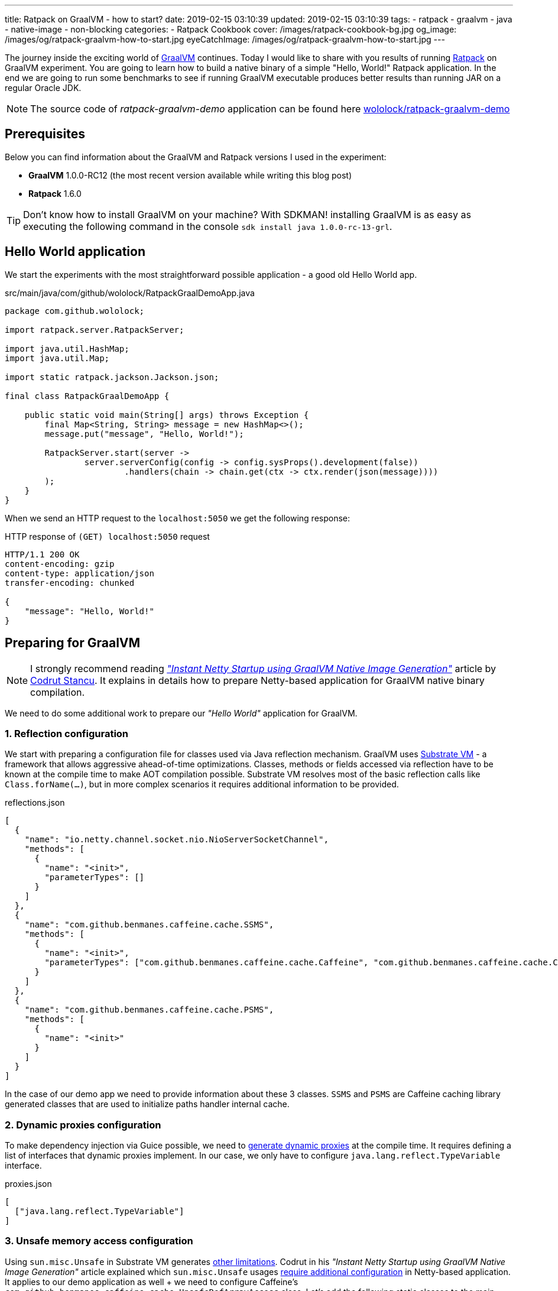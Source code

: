 ---
title: Ratpack on GraalVM - how to start?
date: 2019-02-15 03:10:39
updated: 2019-02-15 03:10:39
tags:
    - ratpack
    - graalvm
    - java
    - native-image
    - non-blocking
categories:
    - Ratpack Cookbook
cover: /images/ratpack-cookbook-bg.jpg
og_image: /images/og/ratpack-graalvm-how-to-start.jpg
eyeCatchImage: /images/og/ratpack-graalvm-how-to-start.jpg
---

The journey inside the exciting world of https://www.graalvm.org/[GraalVM] continues.
Today I would like to share with you  results of running https://ratpack.io/[Ratpack] on GraalVM experiment.
You are going to learn how to build a native binary of a simple "Hello, World!" Ratpack application.
In the end we are going to run some benchmarks to see if running GraalVM executable produces better results than running JAR on a regular Oracle JDK.

++++
<!-- more -->
++++

NOTE: The source code of _ratpack-graalvm-demo_ application can be found here https://github.com/wololock/ratpack-graalvm-demo[wololock/ratpack-graalvm-demo]

== Prerequisites

Below you can find information about the GraalVM and Ratpack versions I used in the experiment:

- *GraalVM* 1.0.0-RC12 (the most recent version available while writing this blog post)
- *Ratpack* 1.6.0

TIP: Don't know how to install GraalVM on your machine? With SDKMAN! installing GraalVM is as easy as executing the following command in the console `sdk install java 1.0.0-rc-13-grl`.

== Hello World application

We start the experiments with the most straightforward possible application - a good old Hello World app.

.src/main/java/com/github/wololock/RatpackGraalDemoApp.java
[source,java]
----
package com.github.wololock;

import ratpack.server.RatpackServer;

import java.util.HashMap;
import java.util.Map;

import static ratpack.jackson.Jackson.json;

final class RatpackGraalDemoApp {

    public static void main(String[] args) throws Exception {
        final Map<String, String> message = new HashMap<>();
        message.put("message", "Hello, World!");

        RatpackServer.start(server ->
                server.serverConfig(config -> config.sysProps().development(false))
                        .handlers(chain -> chain.get(ctx -> ctx.render(json(message))))
        );
    }
}

----

When we send an HTTP request to the `localhost:5050` we get the following response:

.HTTP response of `(GET) localhost:5050` request
[source,http]
----
HTTP/1.1 200 OK
content-encoding: gzip
content-type: application/json
transfer-encoding: chunked

{
    "message": "Hello, World!"
}
----

== Preparing for GraalVM

NOTE: I strongly recommend reading https://medium.com/graalvm/instant-netty-startup-using-graalvm-native-image-generation-ed6f14ff7692[_"Instant Netty Startup using GraalVM Native Image Generation"_] article by https://twitter.com/cstancu[Codrut Stancu].
It explains in details how to prepare Netty-based application for GraalVM native binary compilation.

We need to do some additional work to prepare our _"Hello World"_ application for GraalVM.


=== 1. Reflection configuration

We start with preparing a configuration file for classes used via Java reflection mechanism.
GraalVM uses https://github.com/oracle/graal/tree/master/substratevm[Substrate VM] - a framework that allows aggressive ahead-of-time optimizations.
Classes, methods or fields accessed via reflection have to be known at the compile time to make AOT compilation possible.
Substrate VM resolves most of the basic reflection calls like `Class.forName(...)`, but in more complex scenarios it requires additional information to be provided.

.reflections.json
[source,json]
----
[
  {
    "name": "io.netty.channel.socket.nio.NioServerSocketChannel",
    "methods": [
      {
        "name": "<init>",
        "parameterTypes": []
      }
    ]
  },
  {
    "name": "com.github.benmanes.caffeine.cache.SSMS",
    "methods": [
      {
        "name": "<init>",
        "parameterTypes": ["com.github.benmanes.caffeine.cache.Caffeine", "com.github.benmanes.caffeine.cache.CacheLoader", "boolean"]
      }
    ]
  },
  {
    "name": "com.github.benmanes.caffeine.cache.PSMS",
    "methods": [
      {
        "name": "<init>"
      }
    ]
  }
]
----

In the case of our demo app we need to provide information about these 3 classes.
`SSMS` and `PSMS` are Caffeine caching library generated classes that are used to initialize paths handler internal cache.

=== 2. Dynamic proxies configuration

To make dependency injection via Guice possible, we need to https://github.com/oracle/graal/blob/master/substratevm/DYNAMIC_PROXY.md#manual-configuration[generate dynamic proxies] at the compile time.
It requires defining a list of interfaces that dynamic proxies implement.
In our case, we only have to configure `java.lang.reflect.TypeVariable` interface.

.proxies.json
[source,json]
----
[
  ["java.lang.reflect.TypeVariable"]
]
----

=== 3. Unsafe memory access configuration

Using `sun.misc.Unsafe` in Substrate VM generates https://github.com/oracle/graal/blob/master/substratevm/LIMITATIONS.md#unsafe-memory-access[other limitations].
Codrut in his _"Instant Netty Startup using GraalVM Native Image Generation"_ article explained which `sun.misc.Unsafe` usages https://medium.com/graalvm/instant-netty-startup-using-graalvm-native-image-generation-ed6f14ff7692#020c[require additional configuration] in Netty-based application.
It applies to our demo application as well + we need to configure Caffeine's `com.github.benmanes.caffeine.cache.UnsafeRefArrayAccess` class.
Let's add the following static classes to the main application class.

[source,java]
----
package com.github.wololock;

import com.oracle.svm.core.annotate.Alias;
import com.oracle.svm.core.annotate.RecomputeFieldValue;
import com.oracle.svm.core.annotate.TargetClass;
import ratpack.server.RatpackServer;

import java.util.HashMap;
import java.util.Map;

import static ratpack.jackson.Jackson.json;

final class RatpackGraalDemoApp {

    public static void main(String[] args) throws Exception {
        final Map<String, String> message = new HashMap<>();
        message.put("message", "Hello, World!");

        RatpackServer.start(server ->
                server.serverConfig(config -> config.sysProps().development(false))
                        .handlers(chain -> chain.get(ctx -> ctx.render(json(message))))
        );
    }

    @TargetClass(className = "io.netty.util.internal.PlatformDependent0")
    static final class Target_io_netty_util_internal_PlatformDependent0 {
        @Alias
        @RecomputeFieldValue(kind = RecomputeFieldValue.Kind.FieldOffset, declClassName = "java.nio.Buffer", name = "address")
        private static long ADDRESS_FIELD_OFFSET;
    }

    @TargetClass(className = "io.netty.util.internal.CleanerJava6")
    static final class Target_io_netty_util_internal_CleanerJava6 {
        @Alias
        @RecomputeFieldValue(kind = RecomputeFieldValue.Kind.FieldOffset, declClassName = "java.nio.DirectByteBuffer", name = "cleaner")
        private static long CLEANER_FIELD_OFFSET;
    }

    @TargetClass(className = "io.netty.util.internal.shaded.org.jctools.util.UnsafeRefArrayAccess")
    static final class Target_io_netty_util_internal_shaded_org_jctools_util_UnsafeRefArrayAccess {
        @Alias
        @RecomputeFieldValue(kind = RecomputeFieldValue.Kind.ArrayIndexShift, declClass = Object[].class)
        public static int REF_ELEMENT_SHIFT;
    }

    @TargetClass(className = "com.github.benmanes.caffeine.cache.UnsafeRefArrayAccess")
    static final class Target_com_github_benmanes_caffeine_cache_UnsafeRefArrayAccess {
        @Alias
        @RecomputeFieldValue(kind = RecomputeFieldValue.Kind.ArrayIndexShift, declClass = Object[].class)
        public static int REF_ELEMENT_SHIFT;
    }
}
----

Of course, it also means that we need to add Substrate SDK to the `build.gradle`.

[source,groovy]
----
buildscript {
    repositories {
        jcenter()
    }
    dependencies {
        classpath "io.ratpack:ratpack-gradle:1.6.0"
        classpath "com.github.jengelman.gradle.plugins:shadow:1.2.4"
    }
}

apply plugin: "io.ratpack.ratpack-java"
apply plugin: "com.github.johnrengelman.shadow"
apply plugin: "idea"

repositories {
    jcenter()
}

mainClassName = 'com.github.wololock.RatpackGraalDemoApp'

dependencies {
    runtime 'org.slf4j:slf4j-simple:1.7.25'

    compile 'com.oracle.substratevm:svm:1.0.0-rc12' //<1>

    testCompile "org.spockframework:spock-core:1.0-groovy-2.4"
}
----
<1> Substrate VM SDK dependency.

== Building native binary

We are finally ready to compile native binary. We use the `native-image` command with the following parameters:

.build-native-image.sh
[source,bash]
----
native-image --no-server \
    -jar build/libs/ratpack-graalvm-demo-all.jar \
    -H:Name=ratpack-graalvm-demo \
    -H:EnableURLProtocols=http \
    -H:+AllowVMInspection \
    -H:+ReportUnsupportedElementsAtRuntime \
    -H:ReflectionConfigurationFiles=reflections.json \
    -H:DynamicProxyConfigurationFiles=proxies.json \
    --allow-incomplete-classpath \
    --delay-class-initialization-to-runtime=io.netty.handler.codec.http.HttpObjectEncoder,io.netty.handler.ssl.ReferenceCountedOpenSslEngine,io.netty.handler.ssl.ReferenceCountedOpenSslClientContext,io.netty.handler.ssl.ReferenceCountedOpenSslServerContext,io.netty.handler.ssl.JdkNpnApplicationProtocolNegotiator,io.netty.handler.ssl.JettyNpnSslEngine,io.netty.handler.ssl.ConscryptAlpnSslEngine,io.netty.util.internal.logging.Log4JLogger \
    -Dratpack.epoll.disable=true //<1>
----

As you can see in pass:[<em class="conum" data-value="1"></em>] we disabled Epoll transport to use NIO instead.
The reason for that is because https://github.com/oracle/graal/blob/master/substratevm/LIMITATIONS.md#java-native-interface-jni[JNI support is limited] and at least at the moment all tries to run Ratpack with Epoll transport on Linux ends with the following exception:

[source,bash]
----
[main] INFO ratpack.server.RatpackServer - Starting server...
Exception in thread "main" ratpack.api.UncheckedException: java.lang.reflect.InvocationTargetException
	at ratpack.util.Exceptions.uncheck(Exceptions.java:54)
	at ratpack.util.internal.TransportDetector$NativeTransportImpl.eventLoopGroup(TransportDetector.java:229)
	at ratpack.util.internal.TransportDetector$NativeTransport.eventLoopGroup(TransportDetector.java:133)
	at ratpack.util.internal.TransportDetector.eventLoopGroup(TransportDetector.java:65)
	at ratpack.exec.internal.DefaultExecController.<init>(DefaultExecController.java:61)
	at ratpack.server.internal.DefaultRatpackServer.start(DefaultRatpackServer.java:126)
	at ratpack.server.RatpackServer.start(RatpackServer.java:93)
	at com.github.wololock.RatpackGraalDemoApp.main(RatpackGraalDemoApp.java:12)
Caused by: java.lang.reflect.InvocationTargetException
	at java.lang.reflect.Constructor.newInstance(Constructor.java:423)
	at ratpack.util.internal.TransportDetector$NativeTransportImpl.eventLoopGroup(TransportDetector.java:227)
	... 6 more
Caused by: java.lang.UnsatisfiedLinkError: io.netty.channel.epoll.Native.epollCreate()I [symbol: Java_io_netty_channel_epoll_Native_epollCreate or Java_io_netty_channel_epoll_Native_epollCreate__]
	at com.oracle.svm.jni.access.JNINativeLinkage.getOrFindEntryPoint(JNINativeLinkage.java:145)
	at com.oracle.svm.jni.JNIGeneratedMethodSupport.nativeCallAddress(JNIGeneratedMethodSupport.java:54)
	at io.netty.channel.epoll.Native.epollCreate(Native.java)
	at io.netty.channel.epoll.Native.newEpollCreate(Native.java:107)
	at io.netty.channel.epoll.EpollEventLoop.<init>(EpollEventLoop.java:100)
	at io.netty.channel.epoll.EpollEventLoopGroup.newChild(EpollEventLoopGroup.java:135)
	at io.netty.channel.epoll.EpollEventLoopGroup.newChild(EpollEventLoopGroup.java:35)
	at io.netty.util.concurrent.MultithreadEventExecutorGroup.<init>(MultithreadEventExecutorGroup.java:84)
	at io.netty.util.concurrent.MultithreadEventExecutorGroup.<init>(MultithreadEventExecutorGroup.java:58)
	at io.netty.util.concurrent.MultithreadEventExecutorGroup.<init>(MultithreadEventExecutorGroup.java:47)
	at io.netty.channel.MultithreadEventLoopGroup.<init>(MultithreadEventLoopGroup.java:59)
	at io.netty.channel.epoll.EpollEventLoopGroup.<init>(EpollEventLoopGroup.java:104)
	at io.netty.channel.epoll.EpollEventLoopGroup.<init>(EpollEventLoopGroup.java:91)
	at io.netty.channel.epoll.EpollEventLoopGroup.<init>(EpollEventLoopGroup.java:68)
----

I will be exploring Epoll support and will post an update when get the working example of Ratpack application with Epoll transport on GraalVM.

== Running the application

At this point, we have `ratpack-graalvm-demo` binary file compiled and ready to use.

[source,bash]
----
ratpack-graalvm-demo [master] % ls -lah ratpack-graalvm-demo
-rwxrwxr-x. 1 wololock wololock 24M 02-15 04:25 ratpack-graalvm-demo
----

As you can see a single `ratpack-graalvm-demo` file is 24 MB size.
Let's run it and execute HTTP request to see if it works.

[source,bash]
----
ratpack-graalvm-demo [master] % ./ratpack-graalvm-demo
[main] INFO ratpack.server.RatpackServer - Starting server...
[main] INFO ratpack.server.RatpackServer - Building registry...
[main] INFO ratpack.server.RatpackServer - Ratpack started for http://localhost:5050
----

The first thing you will notice is that the server is ready almost instantly.
Ratpack application run on a regular JVM starts quickly (in about 550-600 milliseconds), but this one starts in a blink of an eye.

Let's try to measure startup time of regular Java and GraalVM Ratpack application.
I'm going to add `System.exit(0)` at the end of the `main` method, so the application shuts down right after it becomes ready to handle HTTP connections.

++++
<script id="asciicast-227675" src="https://asciinema.org/a/227675.js" async></script>
++++

The difference is *HUGE*!
Let's compare best results - GraalVM's best *10* milliseconds result versus Oracle JDK's best *581* milliseconds result.
It makes the difference.

== Benchmark

Application startup time is one thing.
It's time to run a more critical comparison test.
Let's compare the throughput of both, GraalVM and Oracle JDK runtime environments.

We will start with a small number of requests so that the Oracle JDK won’t have enough time to warm up properly.
In this test, we use https://httpd.apache.org/docs/2.4/programs/ab.html[Apache Bench] tool, and we execute 200 concurrent requests with a total of 1000 requests.
Let’s start with GraalVM.

[source,text]
----
~ % ab -c 200 -n 1000 http://localhost:5050/
This is ApacheBench, Version 2.3 <$Revision: 1826891 $>
Copyright 1996 Adam Twiss, Zeus Technology Ltd, http://www.zeustech.net/
Licensed to The Apache Software Foundation, http://www.apache.org/

Benchmarking localhost (be patient)
Completed 100 requests
Completed 200 requests
Completed 300 requests
Completed 400 requests
Completed 500 requests
Completed 600 requests
Completed 700 requests
Completed 800 requests
Completed 900 requests
Completed 1000 requests
Finished 1000 requests


Server Software:
Server Hostname:        localhost
Server Port:            5050

Document Path:          /
Document Length:        27 bytes

Concurrency Level:      200
Time taken for tests:   0.090 seconds
Complete requests:      1000
Failed requests:        0
Total transferred:      117000 bytes
HTML transferred:       27000 bytes
Requests per second:    11153.00 [#/sec] (mean)
Time per request:       17.932 [ms] (mean)
Time per request:       0.090 [ms] (mean, across all concurrent requests)
Transfer rate:          1274.32 [Kbytes/sec] received

Connection Times (ms)
              min  mean[+/-sd] median   max
Connect:        0    4   1.2      4       6
Processing:     1    7   4.8      5      22
Waiting:        1    6   4.7      4      19
Total:          6   11   4.2      9      23

Percentage of the requests served within a certain time (ms)
  50%      9
  66%      9
  75%     10
  80%     12
  90%     20
  95%     22
  98%     22
  99%     22
 100%     23 (longest request)
----

That was fast. Now let's see regular Oracle JDK in action.

NOTE: I start demo application with the following command `java -jar build/libs/ratpack-graalvm-demo-all.jar -Dratpack.epoll.disable=true`

[source,text]
----
ab -c 200 -n 1000 http://localhost:5050/
This is ApacheBench, Version 2.3 <$Revision: 1826891 $>
Copyright 1996 Adam Twiss, Zeus Technology Ltd, http://www.zeustech.net/
Licensed to The Apache Software Foundation, http://www.apache.org/

Benchmarking localhost (be patient)
Completed 100 requests
Completed 200 requests
Completed 300 requests
Completed 400 requests
Completed 500 requests
Completed 600 requests
Completed 700 requests
Completed 800 requests
Completed 900 requests
Completed 1000 requests
Finished 1000 requests


Server Software:
Server Hostname:        localhost
Server Port:            5050

Document Path:          /
Document Length:        27 bytes

Concurrency Level:      200
Time taken for tests:   0.335 seconds
Complete requests:      1000
Failed requests:        0
Total transferred:      117000 bytes
HTML transferred:       27000 bytes
Requests per second:    2985.77 [#/sec] (mean)
Time per request:       66.984 [ms] (mean)
Time per request:       0.335 [ms] (mean, across all concurrent requests)
Transfer rate:          341.15 [Kbytes/sec] received

Connection Times (ms)
              min  mean[+/-sd] median   max
Connect:        0    1   1.8      0       7
Processing:     5   29  13.3     25      98
Waiting:        5   29  13.3     25      94
Total:          5   30  13.7     25      98

Percentage of the requests served within a certain time (ms)
  50%     25
  66%     31
  75%     36
  80%     39
  90%     47
  95%     56
  98%     70
  99%     83
 100%     98 (longest request)
----

The difference between the cold Oracle JDK and GraalVM is enormous:

* *17.93* ms vs. *66.98* ms mean time per request in GraalVM' favour.
* *11153* vs. *2985* requests per second in GraalVM's favour.

However, let’s be fair - Oracle JDK shows its full potential when JIT jumps in and runs its optimizations.
In the next round, we will let it warm up correctly and then we can compare the results.
We will run 800 concurrent requests with a total of 500,000 requests, and we are going to do it twice - the first run is used to warm up the JVM so that we take only the second result into account.
Let's start with GraalVM.

[source,text]
----
ab -c 800 -n 500000 http://localhost:5050/
This is ApacheBench, Version 2.3 <$Revision: 1826891 $>
Copyright 1996 Adam Twiss, Zeus Technology Ltd, http://www.zeustech.net/
Licensed to The Apache Software Foundation, http://www.apache.org/

Benchmarking localhost (be patient)
Completed 50000 requests
Completed 100000 requests
Completed 150000 requests
Completed 200000 requests
Completed 250000 requests
Completed 300000 requests
Completed 350000 requests
Completed 400000 requests
Completed 450000 requests
Completed 500000 requests
Finished 500000 requests


Server Software:
Server Hostname:        localhost
Server Port:            5050

Document Path:          /
Document Length:        27 bytes

Concurrency Level:      800
Time taken for tests:   40.725 seconds
Complete requests:      500000
Failed requests:        0
Total transferred:      58500000 bytes
HTML transferred:       13500000 bytes
Requests per second:    12277.48 [#/sec] (mean)
Time per request:       65.160 [ms] (mean)
Time per request:       0.081 [ms] (mean, across all concurrent requests)
Transfer rate:          1402.80 [Kbytes/sec] received

Connection Times (ms)
              min  mean[+/-sd] median   max
Connect:        0   37 110.8     25    3130
Processing:     3   28   9.4     27     117
Waiting:        0   18   8.3     17      90
Total:         18   65 112.0     55    3156

Percentage of the requests served within a certain time (ms)
  50%     55
  66%     61
  75%     63
  80%     64
  90%     68
  95%     72
  98%     84
  99%   1072
 100%   3156 (longest request)
----

Now let's do the same with Oracle JDK.

[source,text]
----
ab -c 800 -n 500000 http://localhost:5050/
This is ApacheBench, Version 2.3 <$Revision: 1826891 $>
Copyright 1996 Adam Twiss, Zeus Technology Ltd, http://www.zeustech.net/
Licensed to The Apache Software Foundation, http://www.apache.org/

Benchmarking localhost (be patient)
Completed 50000 requests
Completed 100000 requests
Completed 150000 requests
Completed 200000 requests
Completed 250000 requests
Completed 300000 requests
Completed 350000 requests
Completed 400000 requests
Completed 450000 requests
Completed 500000 requests
Finished 500000 requests


Server Software:
Server Hostname:        localhost
Server Port:            5050

Document Path:          /
Document Length:        27 bytes

Concurrency Level:      800
Time taken for tests:   35.889 seconds
Complete requests:      500000
Failed requests:        0
Total transferred:      58500000 bytes
HTML transferred:       13500000 bytes
Requests per second:    13931.95 [#/sec] (mean)
Time per request:       57.422 [ms] (mean)
Time per request:       0.072 [ms] (mean, across all concurrent requests)
Transfer rate:          1591.83 [Kbytes/sec] received

Connection Times (ms)
              min  mean[+/-sd] median   max
Connect:        0   28   8.1     27    1034
Processing:     2   30   7.7     30     249
Waiting:        0   17   6.9     16     242
Total:          6   57   5.3     57    1065

Percentage of the requests served within a certain time (ms)
  50%     57
  66%     58
  75%     59
  80%     60
  90%     62
  95%     64
  98%     66
  99%     68
 100%   1065 (longest request)
----

It looks like if we give Oracle JDK enough time to warm up, it runs a little bit more efficient than the GraalVM application.
Take a look at these two charts to see the main difference.

[.text-center]
--
[.img-responsive.img-thumbnail]
[link=/images/ratpack-graalvm-rps-benchmark.png]
image::/images/ratpack-graalvm-rps-benchmark.png[]
--

If we compare RPS between cold Oracle JDK and GraalVM, there is no doubt that GraalVM does better.
However, if we only give a regular Oracle JDK a chance to warm up, it turns out that it can handle almost 1700 more requests.
It's a significant difference.

[.text-center]
--
[.img-responsive.img-thumbnail]
[link=/images/ratpack-graalvm-latency-benchmark.png]
image::/images/ratpack-graalvm-latency-benchmark.png[]
--

Latency benchmark also reveals interesting details.
GraalVM wins when we compare it to cold Oracle JDK, and we let both applications handle reasonably small traffic (200 requests with a total of 1000).
When we increase the number of concurrent requests to 800, and we need to handle the total of 500,000 requests, warmed up Oracle JDK works much better.
While GraalVM slows down to the ~65ms per request when we increase the traffic, Oracle JDK speeds up to ~57ms per request.

There are also two things worth mentioning. I've tried to execute more concurrent requests, but it turned out that GraalVM starts
throwing `IOException` when I increased the number of concurrent requests to 1,000.

[source,text]
----
[main] INFO ratpack.server.RatpackServer - Starting server...
[main] INFO ratpack.server.RatpackServer - Building registry...
[main] INFO ratpack.server.RatpackServer - Ratpack started for http://localhost:5050
[ratpack-compute-2-1] WARN io.netty.channel.DefaultChannelPipeline - An exceptionCaught() event was fired, and it reached at the tail of the pipeline. It usually means the last handler in the pipeline did not handle the exception.
java.io.IOException: Accept failed
	at com.oracle.svm.core.posix.PosixJavaNIOSubstitutions$Util_sun_nio_ch_ServerSocketChannelImpl.accept0(PosixJavaNIOSubstitutions.java:1261)
	at sun.nio.ch.ServerSocketChannelImpl.accept0(ServerSocketChannelImpl.java:1188)
	at sun.nio.ch.ServerSocketChannelImpl.accept(ServerSocketChannelImpl.java:422)
	at sun.nio.ch.ServerSocketChannelImpl.accept(ServerSocketChannelImpl.java:250)
	at io.netty.util.internal.SocketUtils$5.run(SocketUtils.java:110)
	at io.netty.util.internal.SocketUtils$5.run(SocketUtils.java:107)
	at java.security.AccessController.doPrivileged(AccessController.java:82)
	at io.netty.util.internal.SocketUtils.accept(SocketUtils.java:107)
	at io.netty.channel.socket.nio.NioServerSocketChannel.doReadMessages(NioServerSocketChannel.java:143)
	at io.netty.channel.nio.AbstractNioMessageChannel$NioMessageUnsafe.read(AbstractNioMessageChannel.java:75)
	at io.netty.channel.nio.NioEventLoop.processSelectedKey(NioEventLoop.java:656)
	at io.netty.channel.nio.NioEventLoop.processSelectedKeysPlain(NioEventLoop.java:556)
	at io.netty.channel.nio.NioEventLoop.processSelectedKeys(NioEventLoop.java:510)
	at io.netty.channel.nio.NioEventLoop.run(NioEventLoop.java:470)
	at io.netty.util.concurrent.SingleThreadEventExecutor$5.run(SingleThreadEventExecutor.java:909)
	at ratpack.exec.internal.DefaultExecController$ExecControllerBindingThreadFactory.lambda$newThread$0(DefaultExecController.java:137)
	at io.netty.util.concurrent.FastThreadLocalRunnable.run(FastThreadLocalRunnable.java:30)
	at java.lang.Thread.run(Thread.java:748)
	at com.oracle.svm.core.thread.JavaThreads.threadStartRoutine(JavaThreads.java:481)
	at com.oracle.svm.core.posix.thread.PosixJavaThreads.pthreadStartRoutine(PosixJavaThreads.java:193)
----

Oracle JDK at the same time was able to handle 1,000 concurrent requests without any issue.

And the last thing - memory consumption.
GraalVM does much better when it comes to memory consumption right after the startup - the demo application consumes around 30 MB after startup on GraalVM and about 90 MB when running on Oracle JDK.
However, when the application starts handling firsts requests, memory consumptions jumps significantly - GraalVM consumes around 300 MB, while Oracle JDK consumes around 150 MB only.


== Conclusion

I must admit that the final benchmark results surprised me a bit. It also made me happy at the same time.
This demo application is not a rock-solid proof - if we used much larger and much more complicated Ratpack application, we could get completely different results.
It proved that in some use cases Ratpack application does not need GraalVM to run fast.
GraalVM may offer much faster startup, but fine-tuned and adequately warmed up JDK may perform much better in terms of metrics like RPS or latency in milliseconds.

I hope you learned something new from this blog post.
I’m pleased I have finally run the Ratpack example on GraalVM.
It took me hours to make it running, and I almost gave up, but I couldn't accept the failure.
The final result makes me happy even more. It’s 06:03 AM. Time to go to sleep. See you soon!



